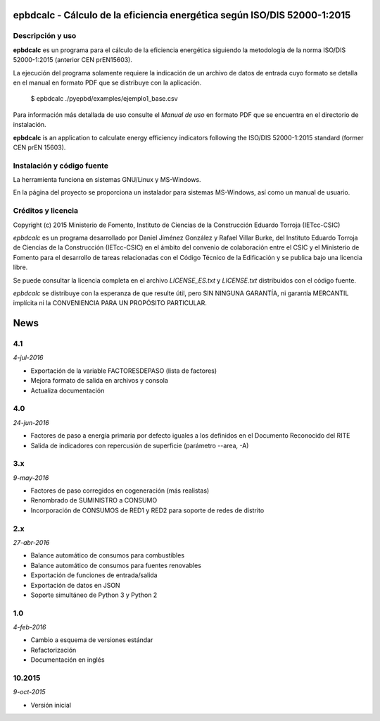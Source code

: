 epbdcalc - Cálculo de la eficiencia energética según ISO/DIS 52000-1:2015
=========================================================================

Descripción y uso
-----------------

**epbdcalc** es un programa para el cálculo de la eficiencia energética siguiendo la metodología de la norma ISO/DIS 52000-1:2015 (anterior CEN prEN15603).

La ejecución del programa solamente requiere la indicación de un archivo de datos de entrada cuyo formato se detalla en el manual en formato PDF que se distribuye con la aplicación.

    $ epbdcalc ./pyepbd/examples/ejemplo1_base.csv

Para información más detallada de uso consulte el *Manual de uso* en formato PDF que se encuentra en el directorio de instalación.

**epbdcalc** is an application to calculate energy efficiency indicators following the ISO/DIS 52000-1:2015 standard (former CEN prEN 15603).

Instalación y código fuente
---------------------------

La herramienta funciona en sistemas GNU/Linux y MS-Windows.

En la página del proyecto se proporciona un instalador para sistemas MS-Windows, así como un manual de usuario.

Créditos y licencia
-------------------

Copyright (c) 2015 Ministerio de Fomento, Instituto de Ciencias de la Construcción Eduardo Torroja (IETcc-CSIC)

*epbdcalc* es un programa desarrollado por Daniel Jiménez González y Rafael Villar Burke, del Instituto Eduardo Torroja de Ciencias de la Construcción (IETcc-CSIC) en el ámbito del convenio de colaboración entre el CSIC y el Ministerio de Fomento para el desarrollo de tareas relacionadas con el Código Técnico de la Edificación y se publica bajo una licencia libre.

Se puede consultar la licencia completa en el archivo `LICENSE_ES.txt` y `LICENSE.txt` distribuidos con el código fuente.

*epbdcalc* se distribuye con la esperanza de que resulte útil, pero SIN NINGUNA GARANTÍA, ni garantía MERCANTIL implícita ni la CONVENIENCIA PARA UN PROPÓSITO PARTICULAR.


.. Archivo de Novedades con las notas de cada versión

News
====

4.1
---

*4-jul-2016*

* Exportación de la variable FACTORESDEPASO (lista de factores)
* Mejora formato de salida en archivos y consola
* Actualiza documentación

4.0
---

*24-jun-2016*

* Factores de paso a energía primaria por defecto iguales a los definidos
  en el Documento Reconocido del RITE
* Salida de indicadores con repercusión de superficie (parámetro --area, -A)

3.x
---

*9-may-2016*

* Factores de paso corregidos en cogeneración (más realistas)
* Renombrado de SUMINISTRO a CONSUMO
* Incorporación de CONSUMOS de RED1 y RED2 para soporte de redes de distrito

2.x
---

*27-abr-2016*

* Balance automático de consumos para combustibles
* Balance automático de consumos para fuentes renovables
* Exportación de funciones de entrada/salida
* Exportación de datos en JSON
* Soporte simultáneo de Python 3 y Python 2

1.0
---

*4-feb-2016*

* Cambio a esquema de versiones estándar
* Refactorización
* Documentación en inglés

10.2015
-------

*9-oct-2015*

* Versión inicial


